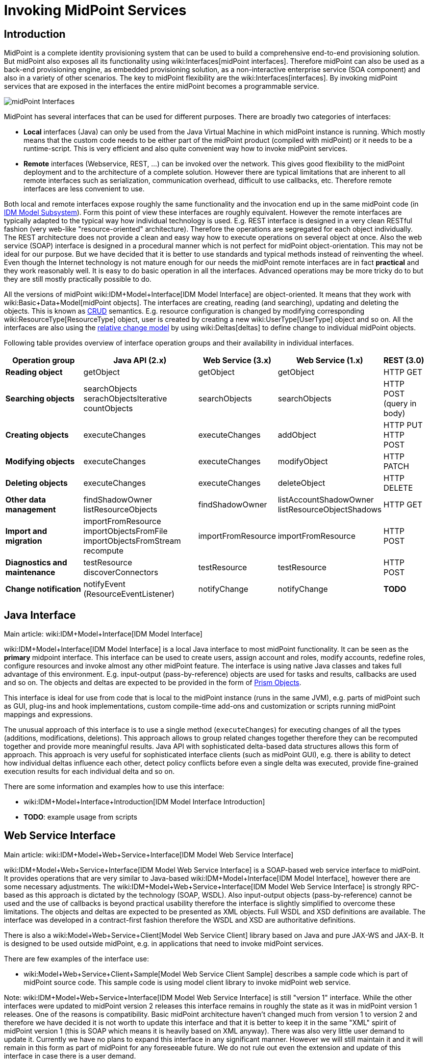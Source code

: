 = Invoking MidPoint Services
:page-wiki-name: Invoking MidPoint Services HOWTO
:page-wiki-id: 13074726
:page-wiki-metadata-create-user: semancik
:page-wiki-metadata-create-date: 2013-11-29T14:03:56.783+01:00
:page-wiki-metadata-modify-user: semancik
:page-wiki-metadata-modify-date: 2014-11-03T20:33:55.527+01:00
:page-upkeep-status: red

// TODO: SOAP is out

// TODO: mention Java client and Python client

== Introduction

MidPoint is a complete identity provisioning system that can be used to build a comprehensive end-to-end provisioning solution.
But midPoint also exposes all its functionality using wiki:Interfaces[midPoint interfaces]. Therefore midPoint can also be used as a back-end provisioning engine, as embedded provisioning solution, as a non-interactive enterprise service (SOA component) and also in a variety of other scenarios.
The key to midPoint flexibility are the wiki:Interfaces[interfaces]. By invoking midPoint services that are exposed in the interfaces the entire midPoint becomes a programmable service.

image::midPoint-Interfaces.png[]



MidPoint has several interfaces that can be used for different purposes.
There are broadly two categories of interfaces:

* *Local* interfaces (Java) can only be used from the Java Virtual Machine in which midPoint instance is running.
Which mostly means that the custom code needs to be either part of the midPoint product (compiled with midPoint) or it needs to be a runtime-script.
This is very efficient and also quite convenient way how to invoke midPoint services.

* *Remote* interfaces (Webservice, REST, ...) can be invoked over the network.
This gives good flexibility to the midPoint deployment and to the architecture of a complete solution.
However there are typical limitations that are inherent to all remote interfaces such as serialization, communication overhead, difficult to use callbacks, etc.
Therefore remote interfaces are less convenient to use.

Both local and remote interfaces expose roughly the same functionality and the invocation end up in the same midPoint code (in xref:/midpoint/architecture/archive/subsystems/model/[IDM Model Subsystem]). Form this point of view these interfaces are roughly equivalent.
However the remote interfaces are typically adapted to the typical way how individual technology is used.
E.g. REST interface is designed in a very clean RESTful fashion (very web-like "resource-oriented" architecture).
Therefore the operations are segregated for each object individually.
The REST architecture does not provide a clean and easy way how to execute operations on several object at once.
Also the web service (SOAP) interface is designed in a procedural manner which is not perfect for midPoint object-orientation.
This may not be ideal for our purpose.
But we have decided that it is better to use standards and typical methods instead of reinventing the wheel.
Even though the Internet technology is not mature enough for our needs the midPoint remote interfaces are in fact *practical* and they work reasonably well.
It is easy to do basic operation in all the interfaces.
Advanced operations may be more tricky do to but they are still mostly practically possible to do.

All the versions of midPoint wiki:IDM+Model+Interface[IDM Model Interface] are object-oriented.
It means that they work with wiki:Basic+Data+Model[midPoint objects]. The interfaces are creating, reading (and searching), updating and deleting the objects.
This is known as link:http://en.wikipedia.org/wiki/CRUD[CRUD] semantics.
E.g. resource configuration is changed by modifying corresponding wiki:ResourceType[ResourceType] object, user is created by creating a new wiki:UserType[UserType] object and so on.
All the interfaces are also using the xref:/midpoint/reference/concepts/relativity/[relative change model] by using wiki:Deltas[deltas] to define change to individual midPoint objects.

Following table provides overview of interface operation groups and their availability in individual interfaces.



[%autowidth]
|===
| Operation group | Java API (2.x) | Web Service (3.x) | Web Service (1.x) | REST (3.0)

| *Reading object*
| getObject
| getObject
| getObject
| HTTP GET


| *Searching objects*
| searchObjects +
serachObjectsIterative +
countObjects
| searchObjects
| searchObjects
| HTTP POST +
(query in body)


| *Creating objects*
| executeChanges
| executeChanges
| addObject
| HTTP PUT +
HTTP POST


| *Modifying objects*
| executeChanges
| executeChanges
| modifyObject
| HTTP PATCH


| *Deleting objects*
| executeChanges
| executeChanges
| deleteObject
| HTTP DELETE


| *Other data management*
| findShadowOwner +
listResourceObjects
| findShadowOwner
| listAccountShadowOwner +
listResourceObjectShadows
| HTTP GET


| *Import and migration*
| importFromResource +
importObjectsFromFile +
importObjectsFromStream +
recompute
| importFromResource
| importFromResource
| HTTP POST


| *Diagnostics and maintenance*
| testResource +
discoverConnectors
| testResource
| testResource
| HTTP POST


| *Change notification*
| notifyEvent (ResourceEventListener)
| notifyChange
| notifyChange
| *TODO*


|===


== Java Interface

Main article: wiki:IDM+Model+Interface[IDM Model Interface]

wiki:IDM+Model+Interface[IDM Model Interface] is a local Java interface to most midPoint functionality.
It can be seen as the *primary* midpoint interface.
This interface can be used to create users, assign account and roles, modify accounts, redefine roles, configure resources and invoke almost any other midPoint feature.
The interface is using native Java classes and takes full advantage of this environment.
E.g. input-output (pass-by-reference) objects are used for tasks and results, callbacks are used and so on.
The objects and deltas are expected to be provided in the form of xref:/midpoint/devel/prism/[Prism Objects].

This interface is ideal for use from code that is local to the midPoint instance (runs in the same JVM), e.g. parts of midPoint such as GUI, plug-ins and hook implementations, custom compile-time add-ons and customization or scripts running midPoint mappings and expressions.

The unusual approach of this interface is to use a single method (`executeChanges`) for executing changes of all the types (additions, modifications, deletions).
This approach allows to group related changes together therefore they can be recomputed together and provide more meaningful results.
Java API with sophisticated delta-based data structures allows this form of approach.
This approach is very useful for sophisticated interface clients (such as midPoint GUI), e.g. there is ability to detect how individual deltas influence each other, detect policy conflicts before even a single delta was executed, provide fine-grained execution results for each individual delta and so on.

There are some information and examples how to use this interface:

* wiki:IDM+Model+Interface+Introduction[IDM Model Interface Introduction]

* *TODO*: example usage from scripts


== Web Service Interface

Main article: wiki:IDM+Model+Web+Service+Interface[IDM Model Web Service Interface]

wiki:IDM+Model+Web+Service+Interface[IDM Model Web Service Interface] is a SOAP-based web service interface to midPoint.
It provides operations that are very similar to Java-based wiki:IDM+Model+Interface[IDM Model Interface], however there are some necessary adjustments.
The wiki:IDM+Model+Web+Service+Interface[IDM Model Web Service Interface] is strongly RPC-based as this approach is dictated by the technology (SOAP, WSDL).
Also input-output objects (pass-by-reference) cannot be used and the use of callbacks is beyond practical usability therefore the interface is slightly simplified to overcome these limitations.
The objects and deltas are expected to be presented as XML objects.
Full WSDL and XSD definitions are available.
The interface was developed in a contract-first fashion therefore the WSDL and XSD are authoritative definitions.

There is also a wiki:Model+Web+Service+Client[Model Web Service Client] library based on Java and pure JAX-WS and JAX-B. It is designed to be used outside midPoint, e.g. in applications that need to invoke midPoint services.

There are few examples of the interface use:

* wiki:Model+Web+Service+Client+Sample[Model Web Service Client Sample] describes a sample code which is part of midPoint source code.
This sample code is using model client library to invoke midPoint web service.

Note: wiki:IDM+Model+Web+Service+Interface[IDM Model Web Service Interface] is still "version 1" interface.
While the other interfaces were updated to midPoint version 2 releases this interface remains in roughly the state as it was in midPoint version 1 releases.
One of the reasons is compatibility.
Basic midPoint architecture haven't changed much from version 1 to version 2 and therefore we have decided it is not worth to update this interface and that it is better to keep it in the same "XML" spirit of midPoint version 1 (this is SOAP which means it is heavily based on XML anyway).
There was also very little user demand to update it.
Currently we have no plans to expand this interface in any significant manner.
However we will still maintain it and it will remain in this form as part of midPoint for any foreseeable future.
We do not rule out even the extension and update of this interface in case there is a user demand.


== REST Interface

Main article: xref:/midpoint/reference/interfaces/rest/[REST API]

MidPoint xref:/midpoint/reference/interfaces/rest/[REST] interface is a RESTful HTTP-based interface.
It is designed in accord with so-called RESTful service architecture.
Each midPoint object is presented as a web resource identified by URL.
The objects are fetched using HTTP GET operation by using a proper URL.
The objects are modified by using HTTP POST, PUT and PATCH operation on the same (or similar) URL.
The objects are presented in XML and (in later versions) JSON.
Formal interface definition is not available as there is no practical way to do this (RESTful interfaces are said to be self-describing).
However informal documentation is (will be) available and there is also a xref:/midpoint/reference/schema/[schema] that describes the structure of individual objects.

REST interface is *WORK IN PROGRESS*. It will be released in midPoint version 3.0.


== See Also

* wiki:Interfaces[Interfaces]

* xref:/midpoint/architecture/[Architecture and Design]

* wiki:IDM+Model+Interface[IDM Model Interface]

* wiki:IDM+Model+Web+Service+Interface[IDM Model Web Service Interface]

* xref:/midpoint/reference/interfaces/rest/[REST API]